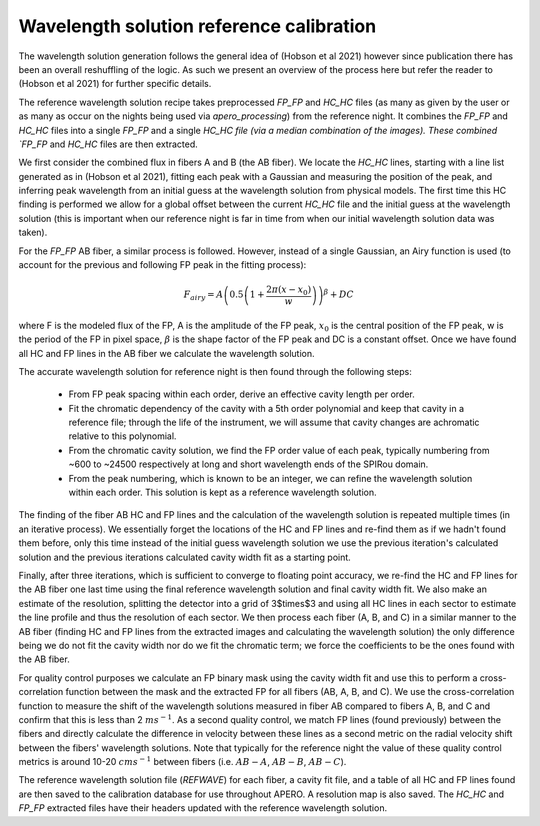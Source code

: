 ==========================================
Wavelength solution reference calibration
==========================================

The wavelength solution generation follows the general idea of (Hobson et al 2021) however since publication there has
been an overall reshuffling of the logic. As such we present an overview of the process here but refer the reader to
(Hobson et al 2021) for further specific details.

The reference wavelength solution recipe takes preprocessed `FP_FP` and `HC_HC` files (as many as given by the user or
as many as occur on the nights being used via `apero_processing`) from the reference night. It combines the `FP_FP` and
`HC_HC` files into a single `FP_FP` and a single `HC_HC file (via a median combination of the images). These combined
`FP_FP` and `HC_HC` files are then extracted.

We first consider the combined flux in fibers A and B (the AB fiber). We locate the `HC_HC` lines, starting with a
line list generated as in (Hobson et al 2021), fitting each peak with a Gaussian and measuring the position of the
peak, and inferring peak wavelength from an initial guess at the wavelength solution from physical models. The first
time this HC finding is performed we allow for a global offset between the current `HC_HC` file and the initial guess
at the wavelength solution (this is important when our reference night is far in time from when our initial
wavelength solution data was taken).

For the `FP_FP` AB fiber, a similar process is followed. However, instead of a single Gaussian, an Airy function is
used (to account for the previous and following FP peak in the fitting process):

.. math::

    F_{airy} = A\left( 0.5 \left(1 + \frac{2\pi(x-x_0)}{w} \right) \right)^{\beta} + DC

where F is the modeled flux of the FP, A is the amplitude of the FP peak, :math:`x_0` is the central position of the
FP peak, w is the period of the FP in pixel space, :math:`\beta` is the shape factor of the FP peak and DC is a
constant offset. Once we have found all HC and FP lines in the AB fiber we calculate the wavelength solution.

The accurate wavelength solution for reference night is then found through the following steps:

    - From FP peak spacing within each order, derive an effective cavity length per order.
    - Fit the chromatic dependency of the cavity with a 5th order polynomial and keep that cavity in a reference file;
      through the life of the instrument, we will assume that cavity changes are achromatic relative to this polynomial.
    - From the chromatic cavity solution, we find the FP order value of each peak, typically numbering from ~600 to
      ~24500 respectively at long and short wavelength ends of the SPIRou domain.
    - From the peak numbering, which is known to be an integer, we can refine the wavelength solution within each
      order. This solution is kept as a reference wavelength solution.

The finding of the fiber AB HC and FP lines and the calculation of the wavelength solution is repeated multiple times
(in an iterative process). We essentially forget the locations of the HC and FP lines and re-find them as if we
hadn't found them before, only this time instead of the initial guess wavelength solution we use the previous
iteration's calculated solution and the previous iterations calculated cavity width fit as a starting point.

Finally, after three iterations, which is sufficient to converge to floating point accuracy, we re-find the HC and FP
lines for the AB fiber one last time using the final reference wavelength solution and final cavity width fit. We also
make an estimate of the resolution, splitting the detector into a grid of 3$\times$3 and using all HC lines in each
sector to estimate the line profile and thus the resolution of each sector. We then process each fiber (A, B, and C)
in a similar manner to the AB fiber (finding HC and FP lines from the extracted images and calculating the wavelength
solution) the only difference being we do not fit the cavity width nor do we fit the chromatic term; we force the
coefficients to be the ones found with the AB fiber.

For quality control purposes we calculate an FP binary mask using the cavity width fit and use this to perform a
cross-correlation function between the mask and the extracted FP for all fibers (AB, A, B, and C). We use the
cross-correlation function to measure the shift of the wavelength solutions measured in fiber AB compared to
fibers A, B, and C and confirm that this is less than 2 :math:`ms^{-1}`. As a second quality control, we match FP
lines (found previously) between the fibers and directly calculate the difference in velocity between these lines as
a second metric on the radial velocity shift between the fibers' wavelength solutions. Note that typically for the
reference night the value of these quality control metrics is around 10-20 :math:`cms^{-1}` between fibers
(i.e. :math:`AB-A`, :math:`AB-B`, :math:`AB-C`).

The reference wavelength solution file (`REFWAVE`) for each fiber, a cavity fit file, and a table of all HC and FP
lines found are then saved to the calibration database for use throughout APERO. A resolution map is also saved.
The `HC_HC` and `FP_FP` extracted files have their headers updated with the reference wavelength solution.
